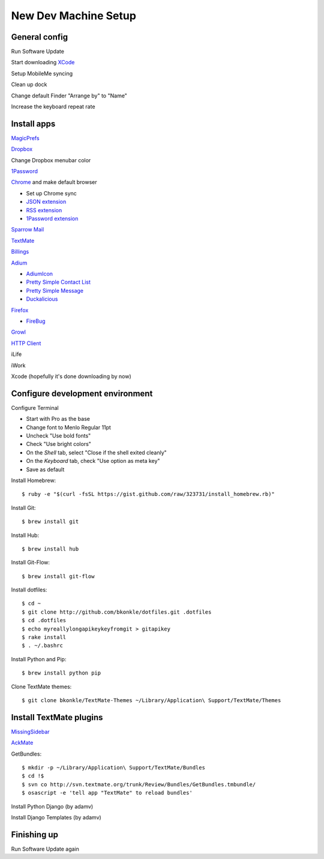 .. _newdevmachine:

New Dev Machine Setup
=====================

.. highlight:: sh

General config
**************

Run Software Update

Start downloading `XCode <http://developer.apple.com/iphone>`_

Setup MobileMe syncing

Clean up dock

Change default Finder "Arrange by" to "Name"

Increase the keyboard repeat rate

Install apps
************

`MagicPrefs <http://magicprefs.com/>`_

`Dropbox <https://www.dropbox.com/downloading?os=mac>`_

Change Dropbox menubar color

`1Password <http://agilewebsolutions.com/downloads/1Password3>`_

`Chrome <http://www.google.com/chrome/intl/en/eula_dev.html?dl=mac>`_ and make default browser

* Set up Chrome sync

* `JSON extension <https://chrome.google.com/extensions/detail/ddngkjbldiejbheifcmnfmmfiniimbbg>`_

* `RSS extension <https://chrome.google.com/extensions/detail/nlbjncdgjeocebhnmkbbbdekmmmcbfjd>`_

* `1Password extension <http://forum.agile.ws/index.php?/topic/56-setup-instructions/>`_

`Sparrow Mail <http://www.sparrowmailapp.com/>`_

`TextMate <http://macromates.com>`_

`Billings <http://www.marketcircle.com/billings/downloads/>`_

`Adium <http://adium.im/>`_

* `AdiumIcon <adiumxtra://www.adiumxtras.com/download/7365>`_

* `Pretty Simple Contact List <adiumxtra://www.adiumxtras.com/download/6515>`_

* `Pretty Simple Message <adiumxtra://www.adiumxtras.com/download/6938>`_

* `Duckalicious <adiumxtra://www.adiumxtras.com/download/7200>`_

`Firefox <http://www.mozilla.com/en-US/firefox/firefox.html>`_

* `FireBug <http://getfirebug.com/>`_

`Growl <http://growl.info>`_

`HTTP Client <http://ditchnet.org/httpclient/>`_

iLife

iWork

Xcode (hopefully it's done downloading by now)

Configure development environment
*********************************

Configure Terminal

* Start with Pro as the base

* Change font to Menlo Regular 11pt

* Uncheck "Use bold fonts"

* Check "Use bright colors"

* On the *Shell* tab, select "Close if the shell exited cleanly"

* On the *Keyboard* tab, check "Use option as meta key"

* Save as default

Install Homebrew::

	$ ruby -e "$(curl -fsSL https://gist.github.com/raw/323731/install_homebrew.rb)"

Install Git::

	$ brew install git

Install Hub::

	$ brew install hub

Install Git-Flow::

    $ brew install git-flow

Install dotfiles::

	$ cd ~
	$ git clone http://github.com/bkonkle/dotfiles.git .dotfiles
	$ cd .dotfiles
	$ echo myreallylongapikeykeyfromgit > gitapikey
	$ rake install
	$ . ~/.bashrc

Install Python and Pip::

	$ brew install python pip

Clone TextMate themes::

	$ git clone bkonkle/TextMate-Themes ~/Library/Application\ Support/TextMate/Themes

Install TextMate plugins
************************

`MissingSidebar <http://github.com/jezdez/textmate-missingdrawer/>`_

`AckMate <http://github.com/protocool/AckMate>`_

GetBundles::

	$ mkdir -p ~/Library/Application\ Support/TextMate/Bundles
	$ cd !$
	$ svn co http://svn.textmate.org/trunk/Review/Bundles/GetBundles.tmbundle/
	$ osascript -e 'tell app "TextMate" to reload bundles'

Install Python Django (by adamv)

Install Django Templates (by adamv)

Finishing up
************

Run Software Update again
